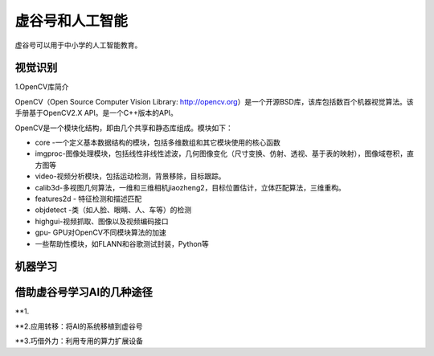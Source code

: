 虚谷号和人工智能
===============================

虚谷号可以用于中小学的人工智能教育。

----------------
视觉识别
----------------

1.OpenCV库简介

OpenCV（Open Source Computer Vision Library: http://opencv.org）是一个开源BSD库，该库包括数百个机器视觉算法。该手册基于OpenCV2.X API。是一个C++版本的API。

OpenCV是一个模块化结构，即由几个共享和静态库组成。模块如下：

- core -一个定义基本数据结构的模块，包括多维数组和其它模块使用的核心函数

- imgproc-图像处理模块，包括线性非线性滤波，几何图像变化（尺寸变换、仿射、透视、基于表的映射），图像域卷积，直方图等

- video-视频分析模块，包括运动检测，背景移除，目标跟踪。

- calib3d-多视图几何算法，一维和三维相机jiaozheng2，目标位置估计，立体匹配算法，三维重构。

- features2d - 特征检测和描述匹配

- objdetect -类（如人脸、眼睛、人、车等）的检测

- highgui-视频抓取、图像以及视频编码接口

- gpu- GPU对OpenCV不同模块算法的加速

- 一些帮助性模块，如FLANN和谷歌测试封装，Python等

----------------
机器学习
----------------






---------------------------------------
借助虚谷号学习AI的几种途径
---------------------------------------

**1.





**2.应用转移：将AI的系统移植到虚谷号





**3.巧借外力：利用专用的算力扩展设备

